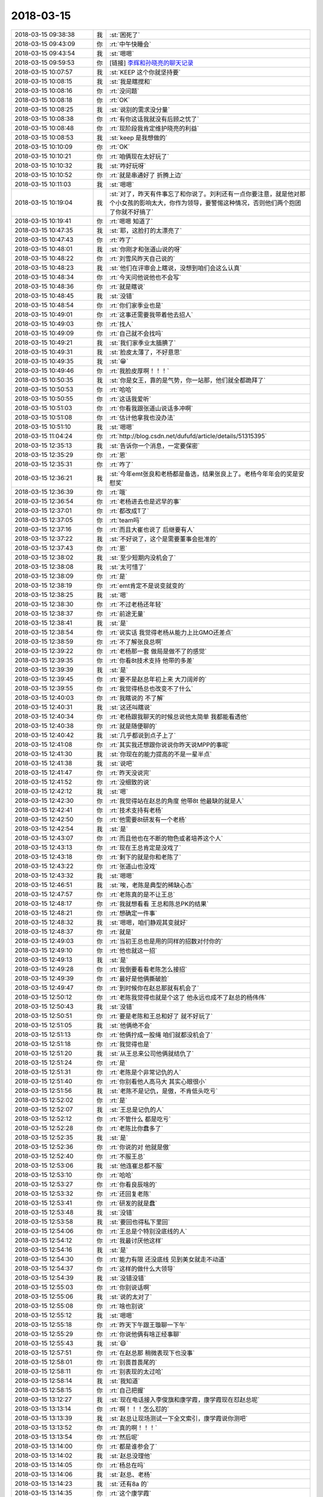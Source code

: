 2018-03-15
-------------

.. list-table::
   :widths: 25, 1, 60

   * - 2018-03-15 09:38:38
     - 我
     - :st:`困死了`
   * - 2018-03-15 09:43:09
     - 你
     - :rt:`中午快睡会`
   * - 2018-03-15 09:43:54
     - 我
     - :st:`嗯嗯`
   * - 2018-03-15 09:59:53
     - 你
     - [链接] `李辉和孙晓亮的聊天记录 <https://support.weixin.qq.com/cgi-bin/mmsupport-bin/readtemplate?t=page/favorite_record__w_unsupport>`_
   * - 2018-03-15 10:07:57
     - 我
     - :st:`KEEP 这个你就坚持要`
   * - 2018-03-15 10:08:15
     - 我
     - :st:`我是瞎搅和`
   * - 2018-03-15 10:08:16
     - 你
     - :rt:`没问题`
   * - 2018-03-15 10:08:18
     - 你
     - :rt:`OK`
   * - 2018-03-15 10:08:25
     - 我
     - :st:`说别的需求没分量`
   * - 2018-03-15 10:08:38
     - 你
     - :rt:`有你这话我就没有后顾之忧了`
   * - 2018-03-15 10:08:48
     - 你
     - :rt:`现阶段我肯定维护晓亮的利益`
   * - 2018-03-15 10:08:53
     - 我
     - :st:`keep 是我想做的`
   * - 2018-03-15 10:10:09
     - 你
     - :rt:`OK`
   * - 2018-03-15 10:10:21
     - 你
     - :rt:`咱俩现在太好玩了`
   * - 2018-03-15 10:10:32
     - 我
     - :st:`咋好玩呀`
   * - 2018-03-15 10:10:52
     - 你
     - :rt:`就是串通好了 折腾上边`
   * - 2018-03-15 10:11:03
     - 我
     - :st:`嗯嗯`
   * - 2018-03-15 10:19:04
     - 我
     - :st:`对了，昨天有件事忘了和你说了。刘利还有一点你要注意，就是他对那个小女孩的影响太大，你作为领导，要警惕这种情况，否则他们两个抱团了你就不好搞了`
   * - 2018-03-15 10:19:41
     - 你
     - :rt:`嗯嗯 知道了`
   * - 2018-03-15 10:47:35
     - 我
     - :st:`耶，这脸打的太漂亮了`
   * - 2018-03-15 10:47:43
     - 你
     - :rt:`咋了`
   * - 2018-03-15 10:48:01
     - 我
     - :st:`你刚才和张道山说的呀`
   * - 2018-03-15 10:48:22
     - 你
     - :rt:`刘雪风昨天自己说的`
   * - 2018-03-15 10:48:23
     - 我
     - :st:`他们在评审会上瞎说，没想到咱们会这么认真`
   * - 2018-03-15 10:48:34
     - 你
     - :rt:`今天问他说他也不会写`
   * - 2018-03-15 10:48:36
     - 你
     - :rt:`就是瞎说`
   * - 2018-03-15 10:48:45
     - 我
     - :st:`没错`
   * - 2018-03-15 10:48:54
     - 你
     - :rt:`你们家季业也是`
   * - 2018-03-15 10:49:01
     - 你
     - :rt:`这事还需要我带着他去招人`
   * - 2018-03-15 10:49:03
     - 你
     - :rt:`找人`
   * - 2018-03-15 10:49:09
     - 你
     - :rt:`自己就不会找吗`
   * - 2018-03-15 10:49:21
     - 我
     - :st:`我们家季业太腼腆了`
   * - 2018-03-15 10:49:31
     - 我
     - :st:`脸皮太薄了，不好意思`
   * - 2018-03-15 10:49:35
     - 我
     - :st:`😁`
   * - 2018-03-15 10:49:46
     - 你
     - :rt:`我脸皮厚啊！！！`
   * - 2018-03-15 10:50:35
     - 我
     - :st:`你是女王，靠的是气势，你一站那，他们就全都跪拜了`
   * - 2018-03-15 10:50:53
     - 你
     - :rt:`哈哈`
   * - 2018-03-15 10:50:55
     - 你
     - :rt:`这话我爱听`
   * - 2018-03-15 10:51:03
     - 你
     - :rt:`你看我跟张道山说话多冲啊`
   * - 2018-03-15 10:51:08
     - 你
     - :rt:`估计他拿我也没办法`
   * - 2018-03-15 10:51:10
     - 我
     - :st:`嗯嗯`
   * - 2018-03-15 11:04:24
     - 你
     - :rt:`http://blog.csdn.net/dufufd/article/details/51315395`
   * - 2018-03-15 12:35:13
     - 我
     - :st:`告诉你一个消息，一定要保密`
   * - 2018-03-15 12:35:29
     - 你
     - :rt:`恩`
   * - 2018-03-15 12:35:31
     - 你
     - :rt:`咋了`
   * - 2018-03-15 12:36:21
     - 我
     - :st:`今年emt张良和老杨都是备选，结果张良上了。老杨今年年会的奖是安慰奖`
   * - 2018-03-15 12:36:39
     - 你
     - :rt:`哦`
   * - 2018-03-15 12:36:54
     - 你
     - :rt:`老杨进去也是迟早的事`
   * - 2018-03-15 12:37:01
     - 你
     - :rt:`都改成T了`
   * - 2018-03-15 12:37:05
     - 你
     - :rt:`team吗`
   * - 2018-03-15 12:37:16
     - 你
     - :rt:`而且大崔也说了 后继要有人`
   * - 2018-03-15 12:37:22
     - 我
     - :st:`不好说了，这个是需要董事会批准的`
   * - 2018-03-15 12:37:43
     - 你
     - :rt:`恩`
   * - 2018-03-15 12:38:02
     - 我
     - :st:`至少短期内没机会了`
   * - 2018-03-15 12:38:08
     - 我
     - :st:`太可惜了`
   * - 2018-03-15 12:38:09
     - 你
     - :rt:`是`
   * - 2018-03-15 12:38:19
     - 你
     - :rt:`emt肯定不是说变就变的`
   * - 2018-03-15 12:38:25
     - 我
     - :st:`嗯`
   * - 2018-03-15 12:38:30
     - 你
     - :rt:`不过老杨还年轻`
   * - 2018-03-15 12:38:37
     - 你
     - :rt:`前途无量`
   * - 2018-03-15 12:38:41
     - 我
     - :st:`是`
   * - 2018-03-15 12:38:54
     - 你
     - :rt:`说实话 我觉得老杨从能力上比GMO还差点`
   * - 2018-03-15 12:38:59
     - 你
     - :rt:`不了解张良总啊`
   * - 2018-03-15 12:39:22
     - 你
     - :rt:`老杨那一套 做局是做不了的感觉`
   * - 2018-03-15 12:39:35
     - 你
     - :rt:`你看8t技术支持 他带的多差`
   * - 2018-03-15 12:39:39
     - 我
     - :st:`是`
   * - 2018-03-15 12:39:45
     - 你
     - :rt:`要不是赵总年初上来 大刀阔斧的`
   * - 2018-03-15 12:39:55
     - 你
     - :rt:`我觉得杨总也改变不了什么`
   * - 2018-03-15 12:40:03
     - 你
     - :rt:`我瞎说的 不了解`
   * - 2018-03-15 12:40:31
     - 我
     - :st:`这还叫瞎说`
   * - 2018-03-15 12:40:34
     - 你
     - :rt:`老杨跟我聊天的时候总说他太简单 我都能看透他`
   * - 2018-03-15 12:40:38
     - 你
     - :rt:`就是随便聊的`
   * - 2018-03-15 12:40:42
     - 我
     - :st:`几乎都说到点子上了`
   * - 2018-03-15 12:41:08
     - 你
     - :rt:`其实我还想跟你说说你昨天说MPP的事呢`
   * - 2018-03-15 12:41:30
     - 我
     - :st:`你现在的能力提高的不是一星半点`
   * - 2018-03-15 12:41:38
     - 我
     - :st:`说吧`
   * - 2018-03-15 12:41:47
     - 你
     - :rt:`昨天没说完`
   * - 2018-03-15 12:41:52
     - 你
     - :rt:`没细致的说`
   * - 2018-03-15 12:42:12
     - 我
     - :st:`嗯`
   * - 2018-03-15 12:42:30
     - 你
     - :rt:`我觉得站在赵总的角度 他带8t 他最缺的就是人`
   * - 2018-03-15 12:42:41
     - 你
     - :rt:`技术支持有老杨`
   * - 2018-03-15 12:42:50
     - 你
     - :rt:`他需要8t研发有一个老杨`
   * - 2018-03-15 12:42:54
     - 我
     - :st:`是`
   * - 2018-03-15 12:43:07
     - 你
     - :rt:`而且他也在不断的物色或者培养这个人`
   * - 2018-03-15 12:43:13
     - 你
     - :rt:`现在王总肯定是没戏了`
   * - 2018-03-15 12:43:18
     - 你
     - :rt:`剩下的就是你和老陈了`
   * - 2018-03-15 12:43:22
     - 你
     - :rt:`张道山也没戏`
   * - 2018-03-15 12:43:32
     - 我
     - :st:`嗯嗯`
   * - 2018-03-15 12:46:51
     - 我
     - :st:`唉，老陈是典型的稀缺心态`
   * - 2018-03-15 12:47:57
     - 你
     - :rt:`老陈真的是不让王总`
   * - 2018-03-15 12:48:17
     - 你
     - :rt:`我就想看看 王总和陈总PK的结果`
   * - 2018-03-15 12:48:21
     - 你
     - :rt:`想确定一件事`
   * - 2018-03-15 12:48:32
     - 我
     - :st:`嗯嗯，咱们静观其变就好`
   * - 2018-03-15 12:48:37
     - 你
     - :rt:`就是`
   * - 2018-03-15 12:49:03
     - 你
     - :rt:`当初王总也是用的同样的招数对付你的`
   * - 2018-03-15 12:49:10
     - 你
     - :rt:`他也就这一招`
   * - 2018-03-15 12:49:13
     - 我
     - :st:`是`
   * - 2018-03-15 12:49:28
     - 你
     - :rt:`我倒要看看老陈怎么接招`
   * - 2018-03-15 12:49:39
     - 你
     - :rt:`最好是他俩撕破脸`
   * - 2018-03-15 12:49:47
     - 你
     - :rt:`到时候你在赵总那就有机会了`
   * - 2018-03-15 12:50:12
     - 你
     - :rt:`老陈我觉得也就是个这了 他永远也成不了赵总的杨伟伟`
   * - 2018-03-15 12:50:43
     - 我
     - :st:`没错`
   * - 2018-03-15 12:50:51
     - 你
     - :rt:`要是老陈和王总和好了 就不好玩了`
   * - 2018-03-15 12:51:05
     - 我
     - :st:`他俩绝不会`
   * - 2018-03-15 12:51:13
     - 你
     - :rt:`他俩拧成一股绳 咱们就都没机会了`
   * - 2018-03-15 12:51:18
     - 你
     - :rt:`我觉得也是`
   * - 2018-03-15 12:51:20
     - 我
     - :st:`从王总来公司他俩就结仇了`
   * - 2018-03-15 12:51:24
     - 你
     - :rt:`是`
   * - 2018-03-15 12:51:31
     - 你
     - :rt:`老陈是个非常记仇的人`
   * - 2018-03-15 12:51:40
     - 你
     - :rt:`你别看他人高马大 其实心眼很小`
   * - 2018-03-15 12:51:56
     - 我
     - :st:`老陈不是记仇，是傲，不肯低头吃亏`
   * - 2018-03-15 12:52:02
     - 你
     - :rt:`是`
   * - 2018-03-15 12:52:07
     - 我
     - :st:`王总是记仇的人`
   * - 2018-03-15 12:52:12
     - 你
     - :rt:`不管什么 都是吃亏`
   * - 2018-03-15 12:52:28
     - 你
     - :rt:`老陈比你蠢多了`
   * - 2018-03-15 12:52:35
     - 我
     - :st:`是`
   * - 2018-03-15 12:52:36
     - 你
     - :rt:`你说的对 他就是傲`
   * - 2018-03-15 12:52:40
     - 你
     - :rt:`不服王总`
   * - 2018-03-15 12:53:06
     - 我
     - :st:`他连崔总都不服`
   * - 2018-03-15 12:53:10
     - 你
     - :rt:`哈哈`
   * - 2018-03-15 12:53:27
     - 你
     - :rt:`你看良辰啥的`
   * - 2018-03-15 12:53:32
     - 你
     - :rt:`还回复老陈`
   * - 2018-03-15 12:53:41
     - 你
     - :rt:`研发的就是蠢`
   * - 2018-03-15 12:53:48
     - 我
     - :st:`没错`
   * - 2018-03-15 12:53:58
     - 我
     - :st:`要回也得私下里回`
   * - 2018-03-15 12:54:06
     - 你
     - :rt:`王总是个特别没底线的人`
   * - 2018-03-15 12:54:12
     - 你
     - :rt:`我最讨厌他这样`
   * - 2018-03-15 12:54:16
     - 我
     - :st:`是`
   * - 2018-03-15 12:54:30
     - 你
     - :rt:`能力有限 还没底线 见到美女就走不动道`
   * - 2018-03-15 12:54:37
     - 你
     - :rt:`这样的做什么大领导`
   * - 2018-03-15 12:54:39
     - 我
     - :st:`没错没错`
   * - 2018-03-15 12:55:03
     - 你
     - :rt:`你别说话啊`
   * - 2018-03-15 12:55:06
     - 我
     - :st:`说的太对了`
   * - 2018-03-15 12:55:08
     - 你
     - :rt:`啥也别说`
   * - 2018-03-15 12:55:12
     - 我
     - :st:`嗯嗯`
   * - 2018-03-15 12:55:18
     - 你
     - :rt:`昨天下午跟王璇聊一下午`
   * - 2018-03-15 12:55:29
     - 你
     - :rt:`你说他俩有啥正经事聊`
   * - 2018-03-15 12:55:43
     - 我
     - :st:`😄`
   * - 2018-03-15 12:57:51
     - 你
     - :rt:`在赵总那 稍微表现下也没事`
   * - 2018-03-15 12:58:01
     - 你
     - :rt:`别畏首畏尾的`
   * - 2018-03-15 12:58:11
     - 你
     - :rt:`别表现的太过哈`
   * - 2018-03-15 12:58:14
     - 我
     - :st:`我知道`
   * - 2018-03-15 12:58:15
     - 你
     - :rt:`自己把握`
   * - 2018-03-15 13:12:27
     - 我
     - :st:`现在电话接入李俊旗和康学霞，康学霞现在怼赵总呢`
   * - 2018-03-15 13:13:14
     - 你
     - :rt:`啊！！！怎么怼的`
   * - 2018-03-15 13:13:39
     - 我
     - :st:`赵总让现场测试一下全文索引，康学霞说你测吧`
   * - 2018-03-15 13:13:52
     - 你
     - :rt:`真的啊！！！`
   * - 2018-03-15 13:13:54
     - 你
     - :rt:`然后呢`
   * - 2018-03-15 13:14:00
     - 你
     - :rt:`都是谁参会了`
   * - 2018-03-15 13:14:02
     - 我
     - :st:`赵总没理他`
   * - 2018-03-15 13:14:05
     - 你
     - :rt:`杨总在吗`
   * - 2018-03-15 13:14:06
     - 我
     - :st:`赵总、老杨`
   * - 2018-03-15 13:14:23
     - 我
     - :st:`还有8a 的`
   * - 2018-03-15 13:14:35
     - 你
     - :rt:`这个康学霞`
   * - 2018-03-15 13:14:54
     - 我
     - :st:`快把老杨气疯了`
   * - 2018-03-15 13:15:14
     - 你
     - :rt:`真的啊`
   * - 2018-03-15 13:15:24
     - 我
     - :st:`赵总训康学霞了`
   * - 2018-03-15 13:16:14
     - 你
     - :rt:`怎么训的 快说说`
   * - 2018-03-15 13:16:39
     - 我
     - :st:`赵总说了：找个说话明白人来`
   * - 2018-03-15 13:17:03
     - 你
     - :rt:`哈哈`
   * - 2018-03-15 13:17:07
     - 你
     - :rt:`赵益呢`
   * - 2018-03-15 13:22:55
     - 我
     - :st:`没有赵益，是李俊旗`
   * - 2018-03-15 13:56:15
     - 你
     - :rt:`我刚才测试过了 咱们的隐式转换规则很多跟Oracle的都一样`
   * - 2018-03-15 13:56:37
     - 我
     - :st:`嗯嗯`
   * - 2018-03-15 13:56:59
     - 我
     - :st:`咱们是不是就差字符和数值之间的转换`
   * - 2018-03-15 13:57:41
     - 你
     - :rt:`字符和数值也很多都一样`
   * - 2018-03-15 13:58:01
     - 你
     - :rt:`我们的日期和字符几乎是等价的`
   * - 2018-03-15 13:58:35
     - 我
     - :st:`你测试的是什么场景`
   * - 2018-03-15 13:58:46
     - 你
     - :rt:`'2017-01-01'这种字符和to_date('2017-01-01','yyyy-mm-dd)`
   * - 2018-03-15 13:58:51
     - 你
     - :rt:`我发给你`
   * - 2018-03-15 14:01:35
     - 你
     - :rt:`错了`
   * - 2018-03-15 14:02:16
     - 我
     - :st:`我是说数值和字符的转换，我现在认为这个转换咱们没有`
   * - 2018-03-15 14:03:06
     - 你
     - .. image:: images/207509.jpg
          :width: 100px
   * - 2018-03-15 14:03:54
     - 你
     - :rt:`数值和字符转换跟ora的差不多`
   * - 2018-03-15 14:03:59
     - 你
     - :rt:`字符和日期的不行`
   * - 2018-03-15 14:05:03
     - 我
     - :st:`这个图片是咱们的还是 Oracle 的`
   * - 2018-03-15 14:05:09
     - 你
     - :rt:`8t`
   * - 2018-03-15 14:05:58
     - 你
     - .. image:: images/207514.jpg
          :width: 100px
   * - 2018-03-15 14:08:57
     - 你
     - .. image:: images/207515.jpg
          :width: 100px
   * - 2018-03-15 14:09:13
     - 你
     - .. image:: images/207516.jpg
          :width: 100px
   * - 2018-03-15 14:10:11
     - 我
     - :st:`亲，我现在真没空看了，赵总一直和我说话`
   * - 2018-03-15 14:10:25
     - 你
     - :rt:`没事 你先忙你的`
   * - 2018-03-15 14:10:27
     - 你
     - :rt:`我没事`
   * - 2018-03-15 14:10:35
     - 你
     - :rt:`就是跟你说下 你心里有个数就行`
   * - 2018-03-15 14:19:24
     - 我
     - :st:`嗯嗯，待会开会就靠你啦😄`
   * - 2018-03-15 14:19:55
     - 你
     - :rt:`靠我不行啊 我不知道你想说啥`
   * - 2018-03-15 14:20:44
     - 我
     - :st:`其实我就是想逼王总定一个方向，咱们是要和 Oracle 兼容还是 DM 兼容`
   * - 2018-03-15 14:21:06
     - 我
     - :st:`这次我就是整的动静大点`
   * - 2018-03-15 14:22:47
     - 你
     - :rt:`我觉得不是你整的动静大`
   * - 2018-03-15 14:22:51
     - 你
     - :rt:`是王总整的`
   * - 2018-03-15 14:23:15
     - 你
     - :rt:`没事 一会见招拆招 现在隐式类型转换啥样 只有我测试了 别人都不知道`
   * - 2018-03-15 14:23:27
     - 我
     - :st:`嗯嗯`
   * - 2018-03-15 14:23:28
     - 你
     - :rt:`你就记住 我们跟ora差别不是特别大`
   * - 2018-03-15 14:23:32
     - 你
     - :rt:`DM的还没测`
   * - 2018-03-15 14:23:43
     - 我
     - :st:`好`
   * - 2018-03-15 14:24:03
     - 你
     - :rt:`会上别一直说这事做起来要一年两年的就好`
   * - 2018-03-15 14:24:16
     - 你
     - :rt:`难度大之类的也别说`
   * - 2018-03-15 14:24:23
     - 你
     - :rt:`就说方向的事`
   * - 2018-03-15 14:24:30
     - 你
     - :rt:`调研的工作 回头我给做`
   * - 2018-03-15 14:24:37
     - 我
     - :st:`嗯嗯，我不说`
   * - 2018-03-15 14:24:38
     - 你
     - :rt:`你们研发的等我的结论就行`
   * - 2018-03-15 14:24:55
     - 你
     - :rt:`哦啦`
   * - 2018-03-15 14:25:53
     - 你
     - .. image:: images/207539.jpg
          :width: 100px
   * - 2018-03-15 15:08:33
     - 我
     - :st:`唉，这个会一时半会完不了了`
   * - 2018-03-15 15:08:44
     - 你
     - :rt:`你被问了吗`
   * - 2018-03-15 15:08:58
     - 你
     - :rt:`我给你发个表格看看`
   * - 2018-03-15 15:09:04
     - 你
     - :rt:`隐式类型转换的`
   * - 2018-03-15 15:09:07
     - 你
     - :rt:`看吗`
   * - 2018-03-15 15:13:18
     - 我
     - :st:`好的，发给我吧`
   * - 2018-03-15 15:17:04
     - 我
     - :st:`现在我们讨论454，王总要多条腿走路，同时几个方向去优化，惦记从PLSQL调人呢`
   * - 2018-03-15 15:34:29
     - 你
     - :rt:`这个刘正超气死我了`
   * - 2018-03-15 15:34:36
     - 我
     - :st:`咋了`
   * - 2018-03-15 15:34:45
     - 你
     - :rt:`刚才老陈来了`
   * - 2018-03-15 15:35:05
     - 你
     - :rt:`跟张工密谋呢`
   * - 2018-03-15 15:35:08
     - 你
     - :rt:`不知道说啥`
   * - 2018-03-15 15:35:32
     - 我
     - :st:`哦`
   * - 2018-03-15 15:35:52
     - 你
     - :rt:`王总就是惦记PLSQL的人`
   * - 2018-03-15 15:35:58
     - 我
     - :st:`刘正超不长眼，找你说话吧`
   * - 2018-03-15 15:36:02
     - 你
     - :rt:`一直想停那个任务`
   * - 2018-03-15 15:36:19
     - 你
     - :rt:`我让他做个时间日期的测试 任务说了3遍了`
   * - 2018-03-15 15:36:44
     - 你
     - :rt:`今天提交给我的结果  测试的那几条跟我给他的都是重的`
   * - 2018-03-15 15:37:41
     - 我
     - :st:`呵呵`
   * - 2018-03-15 15:51:47
     - 你
     - :rt:`你们还在开会啊`
   * - 2018-03-15 15:52:19
     - 我
     - :st:`是`
   * - 2018-03-15 15:52:39
     - 我
     - :st:`吕迅也被喊过来了`
   * - 2018-03-15 16:01:02
     - 我
     - :st:`王总说讨论了半天，他还没搞清楚这个问题`
   * - 2018-03-15 16:01:07
     - 我
     - :st:`简直了`
   * - 2018-03-15 16:01:16
     - 你
     - :rt:`真晕`
   * - 2018-03-15 16:01:21
     - 你
     - :rt:`你们讨论啥呢`
   * - 2018-03-15 16:01:29
     - 你
     - :rt:`太搞笑了`
   * - 2018-03-15 16:01:36
     - 我
     - :st:`454`
   * - 2018-03-15 16:01:37
     - 你
     - :rt:`王总每次都不聚焦`
   * - 2018-03-15 16:10:43
     - 我
     - :st:`哈哈，老杨被气走了`
   * - 2018-03-15 16:11:10
     - 你
     - :rt:`咋了`
   * - 2018-03-15 16:11:11
     - 你
     - :rt:`说说`
   * - 2018-03-15 16:11:13
     - 你
     - :rt:`快说说`
   * - 2018-03-15 16:12:10
     - 我
     - :st:`赵总被崔总喊走了`
   * - 2018-03-15 16:12:49
     - 我
     - :st:`老杨就主持会议，让大家提有什么需要现场收集的`
   * - 2018-03-15 16:13:45
     - 我
     - :st:`结果王总和郑黎辉俩人瞎指挥`
   * - 2018-03-15 16:14:14
     - 我
     - :st:`老杨就怒了，说不伺候了。`
   * - 2018-03-15 16:29:01
     - 我
     - :st:`忙吗`
   * - 2018-03-15 16:32:53
     - 你
     - :rt:`不忙了`
   * - 2018-03-15 16:32:59
     - 你
     - :rt:`刚才跟小姑娘说话呢`
   * - 2018-03-15 16:33:11
     - 你
     - :rt:`给他安排个活  他不知道怎么做`
   * - 2018-03-15 16:33:20
     - 我
     - :st:`嗯嗯，我好无聊`
   * - 2018-03-15 16:33:29
     - 你
     - :rt:`咱们聊天吧`
   * - 2018-03-15 16:33:36
     - 我
     - :st:`好呀`
   * - 2018-03-15 16:34:04
     - 你
     - :rt:`王总和郑黎辉俩人瞎指挥啥了`
   * - 2018-03-15 16:34:13
     - 你
     - :rt:`老杨走了 你们怎么开啊`
   * - 2018-03-15 16:34:38
     - 我
     - :st:`都让老杨收集这个收集那个，还不停提问`
   * - 2018-03-15 16:35:22
     - 我
     - :st:`现在是王欣主持，王总和李俊旗打电话呢`
   * - 2018-03-15 16:36:11
     - 我
     - :st:`我已经不听了`
   * - 2018-03-15 16:36:27
     - 我
     - :st:`没啥有营养的`
   * - 2018-03-15 16:37:03
     - 我
     - :st:`真的对王总无语了`
   * - 2018-03-15 16:38:02
     - 我
     - :st:`人家仔细教李俊旗怎么操作，可是去现场的是刘冠举`
   * - 2018-03-15 16:38:19
     - 我
     - :st:`几乎是一步一步的教`
   * - 2018-03-15 18:18:28
     - 我
     - :st:`你今天是不是又早走不了了`
   * - 2018-03-15 18:18:50
     - 你
     - :rt:`是`
   * - 2018-03-15 18:25:17
     - 我
     - :st:`唉，今年怎么会这么忙`
   * - 2018-03-15 18:25:28
     - 你
     - :rt:`因为赵总`
   * - 2018-03-15 18:52:55
     - 你
     - :rt:`继保这个项目信息你知道的全麻`
   * - 2018-03-15 18:52:57
     - 你
     - :rt:`吗`
   * - 2018-03-15 18:53:08
     - 我
     - :st:`不知道，你得问晓亮`
   * - 2018-03-15 18:53:12
     - 你
     - :rt:`我都知道`
   * - 2018-03-15 18:53:15
     - 你
     - :rt:`我已经问过了`
   * - 2018-03-15 18:53:33
     - 你
     - :rt:`我现在终于把国网这些个项目搞的差不多了`
   * - 2018-03-15 18:53:41
     - 我
     - :st:`嗯嗯`
   * - 2018-03-15 18:53:46
     - 你
     - :rt:`我想跟你说下`
   * - 2018-03-15 18:53:50
     - 你
     - :rt:`你去隔壁屋吧`
   * - 2018-03-15 18:53:52
     - 我
     - :st:`好呀好呀`
   * - 2018-03-15 18:53:56
     - 你
     - :rt:`我不想让张道山听到`
   * - 2018-03-15 18:54:07
     - 你
     - :rt:`随便找个理由 我一会追过你去`
   * - 2018-03-15 18:54:12
     - 我
     - :st:`好`
   * - 2018-03-15 19:06:22
     - 我
     - :st:`今天老陈还要找我呢，我等你走以后再去找他`
   * - 2018-03-15 19:06:48
     - 你
     - :rt:`我没什么跟你说的了 你去吧`
   * - 2018-03-15 19:07:35
     - 我
     - :st:`我不去，我要看着你，欣赏一下美女，放松一下`